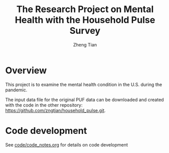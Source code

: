 #+TITLE: The Research Project on Mental Health with the Household Pulse Survey
#+AUTHOR: Zheng Tian
#+EMAIL: zngtian@gmail.com
#+DATE:
#+OPTIONS: H:3 num:2 toc:nil ^:{}
#+FILETAGS: hps_mental


* Overview

This project is to examine the mental health condition in the U.S. during the
pandemic.

The input data file for the original PUF data can be downloaded and created with
the code in the other repository: https://github.com/zngtian/household_pulse.git.

* Code development

See [[file:code/code_notes.org][code/code_notes.org]] for details on code development
